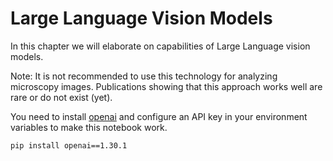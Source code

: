 * Large Language Vision Models
  :PROPERTIES:
  :CUSTOM_ID: large-language-vision-models
  :END:
In this chapter we will elaborate on capabilities of Large Language
vision models.

Note: It is not recommended to use this technology for analyzing
microscopy images. Publications showing that this approach works well
are rare or do not exist (yet).

You need to install [[https://pypi.org/project/openai/][openai]] and
configure an API key in your environment variables to make this notebook
work.

#+begin_example
pip install openai==1.30.1
#+end_example
